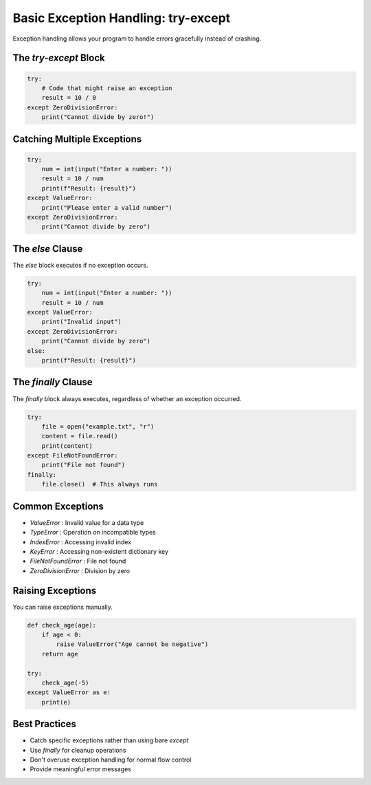 .. _module2_exception_handling:

Basic Exception Handling: try-except
====================================

Exception handling allows your program to handle errors gracefully instead of crashing.

The `try-except` Block
-----------------------

.. code-block:: python

   try:
       # Code that might raise an exception
       result = 10 / 0
   except ZeroDivisionError:
       print("Cannot divide by zero!")

Catching Multiple Exceptions
----------------------------

.. code-block:: python

   try:
       num = int(input("Enter a number: "))
       result = 10 / num
       print(f"Result: {result}")
   except ValueError:
       print("Please enter a valid number")
   except ZeroDivisionError:
       print("Cannot divide by zero")

The `else` Clause
-----------------

The `else` block executes if no exception occurs.

.. code-block:: python

   try:
       num = int(input("Enter a number: "))
       result = 10 / num
   except ValueError:
       print("Invalid input")
   except ZeroDivisionError:
       print("Cannot divide by zero")
   else:
       print(f"Result: {result}")

The `finally` Clause
--------------------

The `finally` block always executes, regardless of whether an exception occurred.

.. code-block:: python

   try:
       file = open("example.txt", "r")
       content = file.read()
       print(content)
   except FileNotFoundError:
       print("File not found")
   finally:
       file.close()  # This always runs

Common Exceptions
-----------------

- `ValueError` : Invalid value for a data type
- `TypeError` : Operation on incompatible types
- `IndexError` : Accessing invalid index
- `KeyError` : Accessing non-existent dictionary key
- `FileNotFoundError` : File not found
- `ZeroDivisionError` : Division by zero

Raising Exceptions
------------------

You can raise exceptions manually.

.. code-block:: python

   def check_age(age):
       if age < 0:
           raise ValueError("Age cannot be negative")
       return age

   try:
       check_age(-5)
   except ValueError as e:
       print(e)

Best Practices
--------------

- Catch specific exceptions rather than using bare `except`
- Use `finally` for cleanup operations
- Don't overuse exception handling for normal flow control
- Provide meaningful error messages